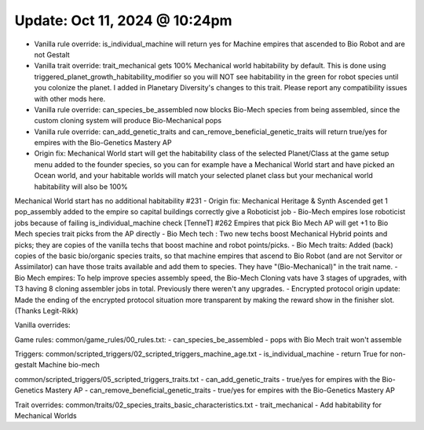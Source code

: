 Update: Oct 11, 2024 @ 10:24pm
==============================

- Vanilla rule override: is_individual_machine will return yes for Machine empires that ascended to Bio Robot and are not Gestalt
- Vanilla trait override: trait_mechanical gets 100% Mechanical world habitability by default. This is done using triggered_planet_growth_habitability_modifier so you will NOT see habitability in the green for robot species until you colonize the planet. I added in Planetary Diversity's changes to this trait. Please report any compatibility issues with other mods here.
- Vanilla rule override: can_species_be_assembled now blocks Bio-Mech species from being assembled, since the custom cloning system will produce Bio-Mechanical pops
- Vanilla rule override: can_add_genetic_traits and can_remove_beneficial_genetic_traits will return true/yes for empires with the Bio-Genetics Mastery AP
- Origin fix: Mechanical World start will get the habitability class of the selected Planet/Class at the game setup menu added to the founder species, so you can for example have a Mechanical World start and have picked an Ocean world, and your habitable worlds will match your selected planet class but your mechanical world habitability will also be 100%
Mechanical World start has no additional habitability #231
- Origin fix: Mechanical Heritage & Synth Ascended get 1 pop_assembly added to the empire so capital buildings correctly give a Roboticist job
- Bio-Mech empires lose roboticist jobs because of failing is_individual_machine check [TenneT] #262
Empires that pick Bio Mech AP will get +1 to Bio Mech species trait picks from the AP directly
- Bio Mech tech : Two new techs boost Mechanical Hybrid points and picks; they are copies of the vanilla techs that boost machine and robot points/picks.
- Bio Mech traits: Added (back) copies of the basic bio/organic species traits, so that machine empires that ascend to Bio Robot (and are not Servitor or Assimilator) can have those traits available and add them to species. They have "(Bio-Mechanical)" in the trait name.
- Bio Mech empires: To help improve species assembly speed, the Bio-Mech Cloning vats have 3 stages of upgrades, with T3 having 8 cloning assembler jobs in total. Previously there weren't any upgrades.
- Encrypted protocol origin update: Made the ending of the encrypted protocol situation more transparent by making the reward show in the finisher slot. (Thanks Legit-Rikk)

Vanilla overrides:

Game rules:
common/game_rules/00_rules.txt:
- can_species_be_assembled - pops with Bio Mech trait won't assemble

Triggers:
common/scripted_triggers/02_scripted_triggers_machine_age.txt
- is_individual_machine - return True for non-gestalt Machine bio-mech

common/scripted_triggers/05_scripted_triggers_traits.txt
- can_add_genetic_traits - true/yes for empires with the Bio-Genetics Mastery AP
- can_remove_beneficial_genetic_traits - true/yes for empires with the Bio-Genetics Mastery AP

Trait overrides:
common/traits/02_species_traits_basic_characteristics.txt
- trait_mechanical - Add habitability for Mechanical Worlds